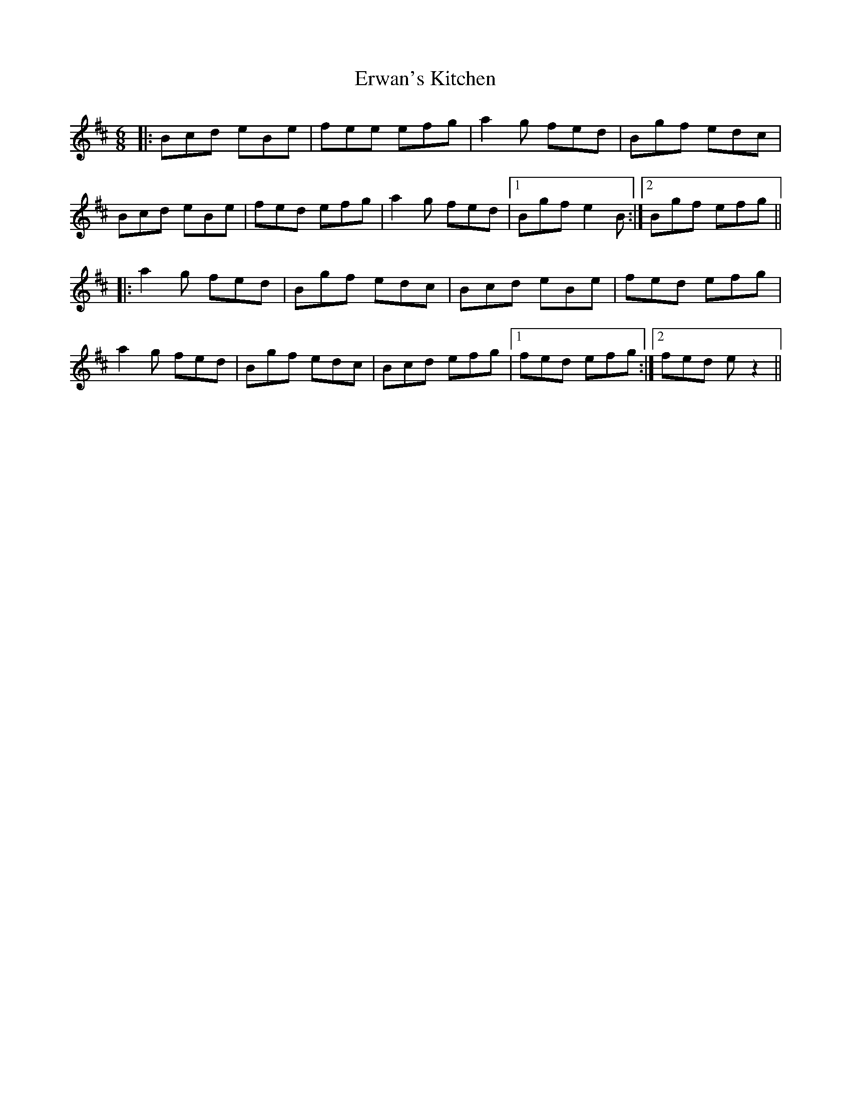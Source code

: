 X: 12056
T: Erwan's Kitchen
R: jig
M: 6/8
K: Bminor
|:Bcd eBe|fee efg|a2g fed|Bgf edc|
Bcd eBe|fed efg|a2g fed|1 Bgf e2B:|2 Bgf efg||
|:a2g fed|Bgf edc|Bcd eBe|fed efg|
a2g fed|Bgf edc|Bcd efg|1 fed efg:|2 fed ez2||

